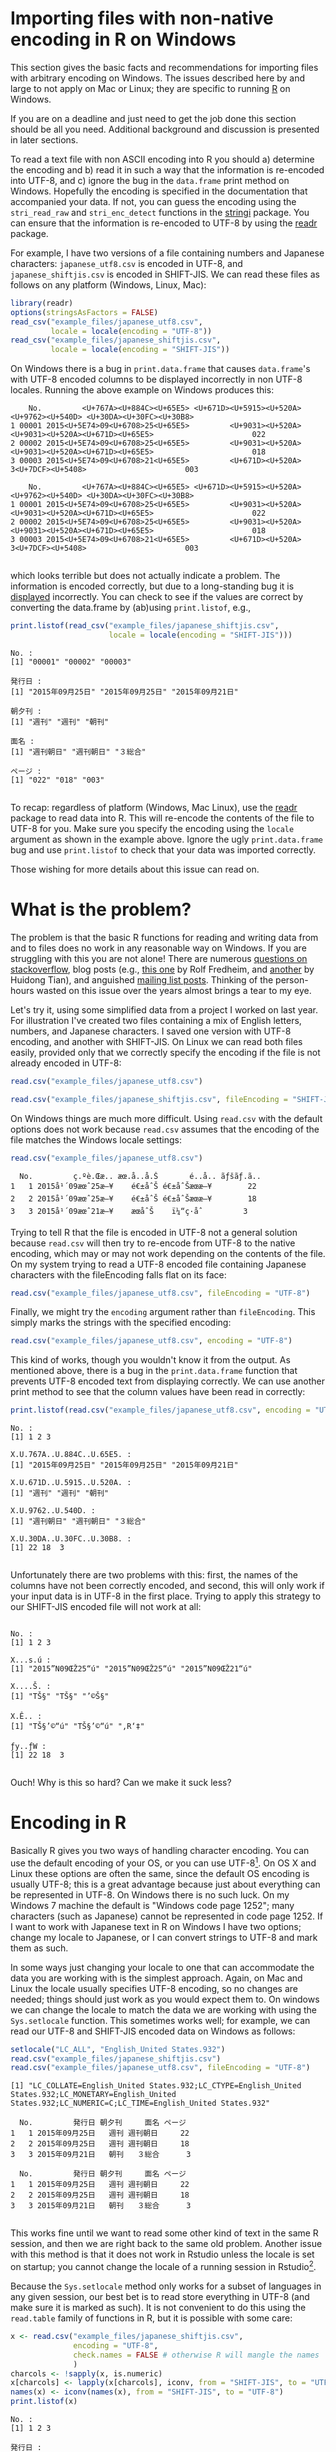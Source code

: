 #+BEGIN_COMMENT
.. title: Reading data with non-native encoding in R
.. slug: reading-data-with-non-native-encoding-in-r
.. date: 2016-06-14 13:57:09 UTC-04:00
.. tags: R,Encoding,Files,UTF-8,SHIFT-JIS
.. category: R
.. link: 
.. description: 
.. type: text
#+END_COMMENT



#+PROPERTY: cache no
#+PROPERTY: results output
#+PROPERTY: session *R*
#+PROPERTY: exports both

* Importing files with non-native encoding in R on Windows

This section gives the basic facts and recommendations for importing files with arbitrary encoding on Windows. The issues described here by and large to not apply on Mac or Linux; they are specific to running [[http:r-project.org][R]] on Windows.

 If you are on a deadline and just need to get the job done this section should be all you need. Additional background and discussion is presented in later sections.

To read a text file with non ASCII encoding into R you should a) determine the encoding and b) read it in such a way that the information is re-encoded into UTF-8, and c) ignore the bug in the ~data.frame~ print method on Windows. Hopefully the encoding is specified in the documentation that accompanied your data. If not, you can guess the encoding using the ~stri_read_raw~ and ~stri_enc_detect~ functions in the [[http://www.gagolewski.com/software/stringi/][stringi]]  package. You can ensure that the information is re-encoded to UTF-8 by using the [[https://github.com/hadley/readr][readr]] package.

For example, I have two versions of a file containing numbers and Japanese characters: =japanese_utf8.csv= is encoded in UTF-8, and =japanese_shiftjis.csv= is encoded in SHIFT-JIS. We can read these files as follows on any platform (Windows, Linux, Mac):

#+BEGIN_SRC R
  library(readr)
  options(stringsAsFactors = FALSE)
  read_csv("example_files/japanese_utf8.csv",
           locale = locale(encoding = "UTF-8"))
  read_csv("example_files/japanese_shiftjis.csv",
           locale = locale(encoding = "SHIFT-JIS"))
#+END_SRC

#+RESULTS:
:     No.         発行日 朝夕刊     面名 ページ
: 1 00001 2015年09月25日   週刊 週刊朝日    022
: 2 00002 2015年09月25日   週刊 週刊朝日    018
: 3 00003 2015年09月21日   朝刊   ３総合    003
:     No.         発行日 朝夕刊     面名 ページ
: 1 00001 2015年09月25日   週刊 週刊朝日    022
: 2 00002 2015年09月25日   週刊 週刊朝日    018
: 3 00003 2015年09月21日   朝刊   ３総合    003

On Windows there is a bug in ~print.data.frame~ that causes ~data.frame~'s with UTF-8 encoded columns to be displayed incorrectly in non UTF-8 locales. Running the above example on Windows produces this:

#+begin_example
    No.         <U+767A><U+884C><U+65E5> <U+671D><U+5915><U+520A>                 <U+9762><U+540D> <U+30DA><U+30FC><U+30B8>
1 00001 2015<U+5E74>09<U+6708>25<U+65E5>         <U+9031><U+520A> <U+9031><U+520A><U+671D><U+65E5>                      022
2 00002 2015<U+5E74>09<U+6708>25<U+65E5>         <U+9031><U+520A> <U+9031><U+520A><U+671D><U+65E5>                      018
3 00003 2015<U+5E74>09<U+6708>21<U+65E5>         <U+671D><U+520A>                3<U+7DCF><U+5408>                      003

    No.         <U+767A><U+884C><U+65E5> <U+671D><U+5915><U+520A>                 <U+9762><U+540D> <U+30DA><U+30FC><U+30B8>
1 00001 2015<U+5E74>09<U+6708>25<U+65E5>         <U+9031><U+520A> <U+9031><U+520A><U+671D><U+65E5>                      022
2 00002 2015<U+5E74>09<U+6708>25<U+65E5>         <U+9031><U+520A> <U+9031><U+520A><U+671D><U+65E5>                      018
3 00003 2015<U+5E74>09<U+6708>21<U+65E5>         <U+671D><U+520A>                3<U+7DCF><U+5408>                      003

#+end_example
which looks terrible but does not actually indicate a problem. The information is encoded correctly, but due to a long-standing bug it is _displayed_ incorrectly. You can check to see if the values are correct by converting the data.frame by (ab)using ~print.listof~, e.g.,

#+BEGIN_SRC R :eval no
  print.listof(read_csv("example_files/japanese_shiftjis.csv",
                        locale = locale(encoding = "SHIFT-JIS")))
#+END_SRC

#+begin_example
No. :
[1] "00001" "00002" "00003"

発行日 :
[1] "2015年09月25日" "2015年09月25日" "2015年09月21日"

朝夕刊 :
[1] "週刊" "週刊" "朝刊"

面名 :
[1] "週刊朝日" "週刊朝日" "３総合"  

ページ :
[1] "022" "018" "003"

#+end_example

To recap: regardless of platform (Windows, Mac Linux), use the [[https://github.com/hadley/readr][readr]] package to read data into R. This will re-encode the contents of the file to UTF-8 for you. Make sure you specify the encoding using the ~locale~ argument as shown in the example above. Ignore the ugly =print.data.frame= bug and use =print.listof= to check that your data was imported correctly.

Those wishing for more details about this issue can read on.

* What is the problem?

The problem is that the basic R functions for reading and writing data from and to files does no work in any reasonable way on Windows. If you are struggling with this you are not alone! There are numerous [[http://stackoverflow.com/search?tab=votes&q=%255br%255d%2520%255bencoding%255d%2520windows][questions on stackoverflow]], blog posts (e.g., [[http://www.r-bloggers.com/r-and-foreign-characters/][this one]] by Rolf Fredheim, and [[http://withr.me/configure-character-encoding-for-r-under-linux-and-windows/][another]] by Huidong Tian), and anguished [[http://search.gmane.org/?query=encoding+windows+%2522utf-8%2522+%2522read%2522&author=&group=gmane.comp.lang.r.general&sort=date&DEFAULTOP=and&xP=Zencod%2509Zwindow%2509utf%25098%2509read&xFILTERS=Gcomp.lang.r.general---A][mailing list posts]]. Thinking of the person-hours wasted on this issue over the years almost brings a tear to my eye. 

Let's try it, using some simplified data from a project I worked on last year. For illustration I've created two files containing a mix of English letters, numbers, and Japanese characters. I saved one version with UTF-8 encoding, and another with SHIFT-JIS. On Linux we can read both files easily, provided only that we correctly specify the encoding if the file is not already encoded in UTF-8:

#+BEGIN_SRC R
  read.csv("example_files/japanese_utf8.csv")
#+END_SRC

#+RESULTS:
:   No.         発行日 朝夕刊     面名 ページ
: 1   1 2015年09月25日   週刊 週刊朝日     22
: 2   2 2015年09月25日   週刊 週刊朝日     18
: 3   3 2015年09月21日   朝刊   ３総合      3

#+BEGIN_SRC R
  read.csv("example_files/japanese_shiftjis.csv", fileEncoding = "SHIFT-JIS")
#+END_SRC

#+RESULTS:
:   No.         発行日 朝夕刊     面名 ページ
: 1   1 2015年09月25日   週刊 週刊朝日     22
: 2   2 2015年09月25日   週刊 週刊朝日     18
: 3   3 2015年09月21日   朝刊   ３総合      3

On Windows things are much more difficult. Using ~read.csv~ with the default options does not work because ~read.csv~ assumes that the encoding of the file matches the Windows locale settings:

#+BEGIN_SRC R :eval no
  read.csv("example_files/japanese_utf8.csv")
#+END_SRC

#+RESULTS:

#+begin_example
  No.         ç.ºè.Œæ.. æœ.å..å.Š       é..å.. ãƒšãƒ.ã..
1   1 2015å¹´09æœˆ25æ—¥    é€±åˆŠ é€±åˆŠæœæ—¥        22
2   2 2015å¹´09æœˆ25æ—¥    é€±åˆŠ é€±åˆŠæœæ—¥        18
3   3 2015å¹´09æœˆ21æ—¥    æœåˆŠ    ï¼“ç·åˆ         3
#+end_example

Trying to tell R that the file is encoded in UTF-8 not a general solution because ~read.csv~ will then try to re-encode from UTF-8 to the native encoding, which may or may not work depending on the contents of the file. On my system trying to read a UTF-8 encoded file containing Japanese characters with the fileEncoding falls flat on its face:
#+BEGIN_SRC R :eal no
  read.csv("example_files/japanese_utf8.csv", fileEncoding = "UTF-8")
#+END_SRC

#+RESULTS:
#+begin_example
[1] No. X  
<0 rows> (or 0-length row.names)
Warning messages:
1: In read.table(file = file, header = header, sep = sep, quote = quote,  :
  invalid input found on input connection 'example_files/japanese_utf8.csv'
2: In read.table(file = file, header = header, sep = sep, quote = quote,  :
  incomplete final line found by readTableHeader on 'example_files/japanese_utf8.csv'
#+end_example


Finally, we might try the ~encoding~ argument rather than ~fileEncoding~. This simply marks the strings with the specified encoding:
#+BEGIN_SRC R :eal no
  read.csv("example_files/japanese_utf8.csv", encoding = "UTF-8")
#+END_SRC

#+RESULTS:
#+begin_example
read.csv("example_files/japanese_utf8.csv", encoding = "UTF-8")
  No.        X.U.767A..U.884C..U.65E5. X.U.671D..U.5915..U.520A.                X.U.9762..U.540D. X.U.30DA..U.30FC..U.30B8.
1   1 2015<U+5E74>09<U+6708>25<U+65E5>          <U+9031><U+520A> <U+9031><U+520A><U+671D><U+65E5>                        22
2   2 2015<U+5E74>09<U+6708>25<U+65E5>          <U+9031><U+520A> <U+9031><U+520A><U+671D><U+65E5>                        18
3   3 2015<U+5E74>09<U+6708>21<U+65E5>          <U+671D><U+520A>                3<U+7DCF><U+5408>                         3
#+end_example
This kind of works, though you wouldn't know it from the output. As mentioned above, there is a bug in the ~print.data.frame~ function that prevents UTF-8 encoded text from displaying correctly. We can use another print method to see that the column values have been read in correctly:
#+BEGIN_SRC R :eval no
  print.listof(read.csv("example_files/japanese_utf8.csv", encoding = "UTF-8"))
#+END_SRC

#+begin_example
No. :
[1] 1 2 3

X.U.767A..U.884C..U.65E5. :
[1] "2015年09月25日" "2015年09月25日" "2015年09月21日"

X.U.671D..U.5915..U.520A. :
[1] "週刊" "週刊" "朝刊"

X.U.9762..U.540D. :
[1] "週刊朝日" "週刊朝日" "３総合"  

X.U.30DA..U.30FC..U.30B8. :
[1] 22 18  3

#+end_example

Unfortunately there are two problems with this: first, the names of the columns have not been correctly encoded, and second, this will only work if your input data is in UTF-8 in the first place. Trying to apply this strategy to our SHIFT-JIS encoded file will not work at all:
#+BEGIN_SRC R :eval no

#+END_SRC

#+begin_example
No. :
[1] 1 2 3

X...s.ú :
[1] "2015”N09ŒŽ25“ú" "2015”N09ŒŽ25“ú" "2015”N09ŒŽ21“ú"

X....Š. :
[1] "TŠ§" "TŠ§" "’©Š§"

X.Ê.. :
[1] "TŠ§’©“ú" "TŠ§’©“ú" "‚R‘‡"  

ƒy..ƒW :
[1] 22 18  3

#+end_example

Ouch! Why is this so hard? Can we make it suck less?

* Encoding in R
Basically R gives you two ways of handling character encoding. You can use the default encoding of your OS, or you can use UTF-8[fn:1]. On OS X and Linux these options are often the same, since the default OS encoding is usually UTF-8; this is a great advantage because just about everything can be represented in UTF-8. On Windows there is no such luck. On my Windows 7 machine the default is "Windows code page 1252"; many characters (such as Japanese) cannot be represented in code page 1252. If I want to work with Japanese text in R on Windows I have two options; change my locale to Japanese, or I can convert strings to UTF-8 and mark them as such.

In some ways just changing your locale to one that can accommodate the data you are working with is the simplest approach. Again, on Mac and Linux the locale usually specifies UTF-8 encoding, so no changes are needed; things should just work as you would expect them to. On windows we can change the locale to match the data we are working with using the ~Sys.setlocale~ function. This sometimes works well; for example, we can read our UTF-8 and SHIFT-JIS encoded data on Windows as follows:

#+BEGIN_SRC R :eval no
  setlocale("LC_ALL", "English_United States.932")
  read.csv("example_files/japanese_shiftjis.csv")
  read.csv("example_files/japanese_utf8.csv", fileEncoding = "UTF-8")
#+END_SRC

#+begin_example
[1] "LC_COLLATE=English_United States.932;LC_CTYPE=English_United States.932;LC_MONETARY=English_United States.932;LC_NUMERIC=C;LC_TIME=English_United States.932"

  No.         発行日 朝夕刊     面名 ページ
1   1 2015年09月25日   週刊 週刊朝日     22
2   2 2015年09月25日   週刊 週刊朝日     18
3   3 2015年09月21日   朝刊   ３総合      3

  No.         発行日 朝夕刊     面名 ページ
1   1 2015年09月25日   週刊 週刊朝日     22
2   2 2015年09月25日   週刊 週刊朝日     18
3   3 2015年09月21日   朝刊   ３総合      3

#+end_example

This works fine until we want to read some other kind of text in the same R session, and then we are right back to the same old problem. Another issue with this method is that it does not work in Rstudio unless the locale is set on startup; you cannot change the locale of a running session in Rstudio[fn:2].

Because the ~Sys.setlocale~ method only works for a subset of languages in any given session, our best bet is to read store everything in UTF-8 (and make sure it is marked as such). It is not convenient to do this using the ~read.table~ family of functions in R, but it is possible with some care:
#+BEGIN_SRC R :eval no
  x <- read.csv("example_files/japanese_shiftjis.csv", 
                encoding = "UTF-8", 
                check.names = FALSE # otherwise R will mangle the names
                )
  charcols <- !sapply(x, is.numeric)
  x[charcols] <- lapply(x[charcols], iconv, from = "SHIFT-JIS", to = "UTF-8")
  names(x) <- iconv(names(x), from = "SHIFT-JIS", to = "UTF-8")
  print.listof(x)
#+END_SRC 

#+begin_example
No. :
[1] 1 2 3

発行日 :
[1] "2015年09月25日" "2015年09月25日" "2015年09月21日"

朝夕刊 :
[1] "週刊" "週刊" "朝刊"

面名 :
[1] "週刊朝日" "週刊朝日" "３総合"  

ページ :
[1] 22 18  3
#+end_example
OK it works, but honestly that too much work for something as simple as reading a .csv file into R. As suggested at the beginning of this post, a better strategy is to use the [[https://github.com/hadley/readr][readr]] package because it will do the conversion to UTF-8 for you:

#+BEGIN_SRC R :eval no
  print.listof(read_csv("example_files/arabic_utf-8.csv"), locale = locale(encoding = "UTF-8"))
  print.listof(read_csv("example_files/japanese_utf8.csv"), locale = locale(encoding = "UTF-8"))
  print.listof(read_csv("example_files/japanese_utf8.csv"), locale = locale(encoding = "SHIFT-JIS"))
#+END_SRC

#+begin_example
X5 :
[1] "1895-01-02" "1895-01-07" "1895-01-16"
X8 :
[1] "اصلى" "اصلى" "اصلى"
X12 :
[1] "وقائع" "وقائع" "وقائع"

No. :
[1] "00001" "00002" "00003"
発行日 :
[1] "2015年09月25日" "2015年09月25日" "2015年09月21日"
朝夕刊 :
[1] "週刊" "週刊" "朝刊"
面名 :
[1] "週刊朝日" "週刊朝日" "３総合"  
ページ :
[1] "022" "018" "003"


No. :
[1] "00001" "00002" "00003"
発行日 :
[1] "2015年09月25日" "2015年09月25日" "2015年09月21日"
朝夕刊 :
[1] "週刊" "週刊" "朝刊"
面名 :
[1] "週刊朝日" "週刊朝日" "３総合"  
ページ :
[1] "022" "018" "003"

#+end_example
* Footnotes

[fn:2] See https://support.rstudio.com/hc/en-us/articles/200532197-Character-Encoding

[fn:1] We can also mark strings as encoded in =latin1=, but that is so rarely useful that I will not discuss it further.
